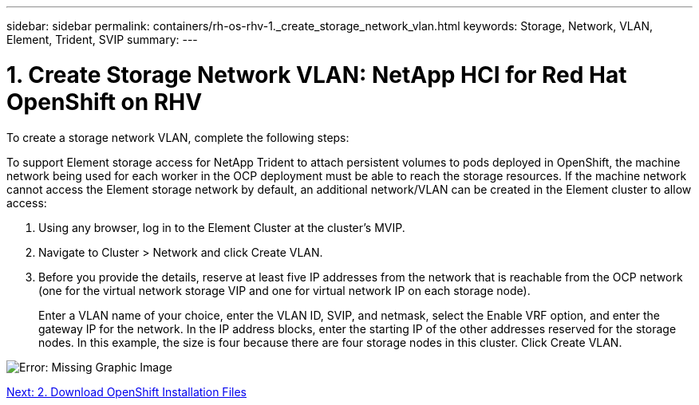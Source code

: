 ---
sidebar: sidebar
permalink: containers/rh-os-rhv-1._create_storage_network_vlan.html
keywords: Storage, Network, VLAN, Element, Trident, SVIP
summary:
---

= 1. Create Storage Network VLAN: NetApp HCI for Red Hat OpenShift on RHV
:hardbreaks:
:nofooter:
:icons: font
:linkattrs:
:imagesdir: ./../media/

//
// This file was created with NDAC Version 0.9 (June 4, 2020)
//
// 2020-06-25 14:31:33.570753
//

[.lead]

To create a storage network VLAN, complete the following steps:

To support Element storage access for NetApp Trident to attach persistent volumes to pods deployed in OpenShift, the machine network being used for each worker in the OCP deployment must be able to reach the storage resources. If the machine network cannot access the Element storage network by default, an additional network/VLAN can be created in the Element cluster to allow access:

. Using any browser, log in to the Element Cluster at the cluster’s MVIP.

. Navigate to Cluster > Network and click Create VLAN.

. Before you provide the details, reserve at least five IP addresses from the network that is reachable from the OCP network (one for the virtual network storage VIP and one for virtual network IP on each storage node).
+

Enter a VLAN name of your choice, enter the VLAN ID, SVIP, and netmask, select the Enable VRF option, and enter the gateway IP for the network. In the IP address blocks, enter the starting IP of the other addresses reserved for the storage nodes. In this example, the size is four because there are four storage nodes in this cluster. Click Create VLAN.

image:redhat_openshift_image5.png[Error: Missing Graphic Image]

link:containers/rh-os-rhv-2._download_openshift_installation_files.html[Next: 2. Download OpenShift Installation Files]
